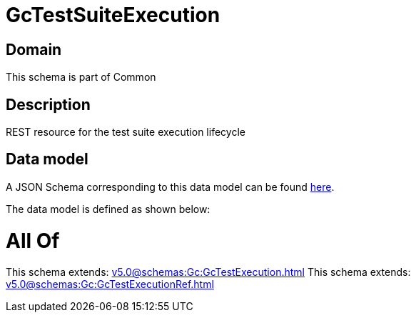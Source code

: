 = GcTestSuiteExecution

[#domain]
== Domain

This schema is part of Common

[#description]
== Description

REST resource for the test suite execution lifecycle


[#data_model]
== Data model

A JSON Schema corresponding to this data model can be found https://tmforum.org[here].

The data model is defined as shown below:


= All Of 
This schema extends: xref:v5.0@schemas:Gc:GcTestExecution.adoc[]
This schema extends: xref:v5.0@schemas:Gc:GcTestExecutionRef.adoc[]

